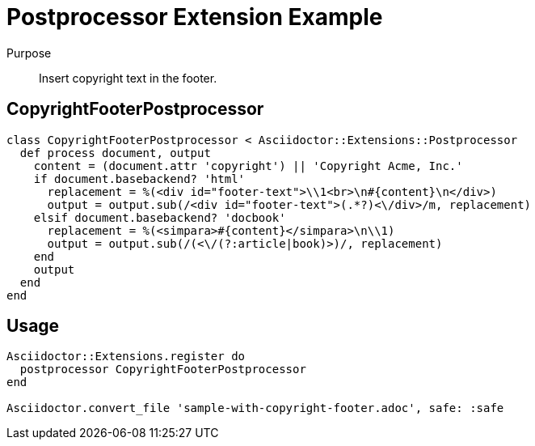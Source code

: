 = Postprocessor Extension Example
:navtitle: Postprocessor

Purpose::
Insert copyright text in the footer.

== CopyrightFooterPostprocessor

[,ruby]
----
class CopyrightFooterPostprocessor < Asciidoctor::Extensions::Postprocessor
  def process document, output
    content = (document.attr 'copyright') || 'Copyright Acme, Inc.'
    if document.basebackend? 'html'
      replacement = %(<div id="footer-text">\\1<br>\n#{content}\n</div>)
      output = output.sub(/<div id="footer-text">(.*?)<\/div>/m, replacement)
    elsif document.basebackend? 'docbook'
      replacement = %(<simpara>#{content}</simpara>\n\\1)
      output = output.sub(/(<\/(?:article|book)>)/, replacement)
    end
    output
  end
end
----

== Usage

[,ruby]
----
Asciidoctor::Extensions.register do
  postprocessor CopyrightFooterPostprocessor
end

Asciidoctor.convert_file 'sample-with-copyright-footer.adoc', safe: :safe
----

